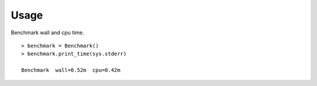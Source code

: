 
Usage
-----

Benchmark wall and cpu time. 

::

    > benchmark = Benchmark()
    > benchmark.print_time(sys.stderr)

    Benchmark  wall=0.52m  cpu=0.42m

